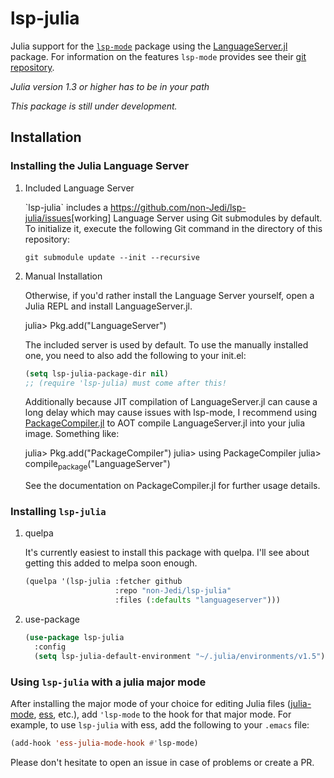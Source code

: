 * lsp-julia

Julia support for the [[https://github.com/emacs-lsp/lsp-mode][=lsp-mode=]] package using the [[https://github.com/JuliaEditorSupport/LanguageServer.jl][LanguageServer.jl]] package.
For information on the features =lsp-mode= provides see their [[https://github.com/emacs-lsp/lsp-mode][git repository]].

/Julia version 1.3 or higher has to be in your path/

/This package is still under development./

** Installation
*** Installing the Julia Language Server
**** Included Language Server
`lsp-julia` includes a [[https://github.com/non-Jedi/lsp-julia/issues]][working]
Language Server using Git submodules by default.
To initialize it, execute the following Git command in the directory of this repository:
#+BEGIN_SRC shell
    git submodule update --init --recursive
#+END_SRC

**** Manual Installation
Otherwise, if you'd rather install the Language Server yourself, open a Julia REPL and install LanguageServer.jl.

#+BEGIN_EXAMPLE julia
    julia> Pkg.add("LanguageServer")
#+END_EXAMPLE

The included server is used by default. To use the manually installed one, you
need to also add the following to your init.el:

#+BEGIN_SRC emacs-lisp
    (setq lsp-julia-package-dir nil)
    ;; (require 'lsp-julia) must come after this!
#+END_SRC

Additionally because JIT compilation of LanguageServer.jl can cause a long delay
which may cause issues with lsp-mode, I recommend using [[https://github.com/JuliaLang/PackageCompiler.jl][PackageCompiler.jl]] to
AOT compile LanguageServer.jl into your julia image. Something like:

#+BEGIN_EXAMPLE julia
    julia> Pkg.add("PackageCompiler")
    julia> using PackageCompiler
    julia> compile_package("LanguageServer")
#+END_EXAMPLE

See the documentation on PackageCompiler.jl for further usage details.

*** Installing =lsp-julia=
**** quelpa
It's currently easiest to install this package with quelpa. I'll see
about getting this added to melpa soon enough.

#+BEGIN_SRC emacs-lisp
  (quelpa '(lsp-julia :fetcher github
                      :repo "non-Jedi/lsp-julia"
                      :files (:defaults "languageserver")))
#+END_SRC
**** use-package
#+BEGIN_SRC emacs-lisp
(use-package lsp-julia
  :config
  (setq lsp-julia-default-environment "~/.julia/environments/v1.5"))
#+END_SRC

*** Using =lsp-julia= with a julia major mode

After installing the major mode of your choice for editing Julia files
([[https://github.com/JuliaEditorSupport/julia-emacs][julia-mode]], [[https://ess.r-project.org/][ess]], etc.), add ='lsp-mode= to the hook for that major mode. For
example, to use =lsp-julia= with ess, add the following to your =.emacs= file:

#+BEGIN_SRC emacs-lisp
    (add-hook 'ess-julia-mode-hook #'lsp-mode)
#+END_SRC

Please don't hesitate to open an issue in case of problems or create a PR.

